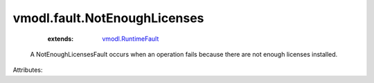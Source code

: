.. _vmodl.RuntimeFault: ../../vmodl/RuntimeFault.rst


vmodl.fault.NotEnoughLicenses
=============================
    :extends:

        `vmodl.RuntimeFault`_

  A NotEnoughLicensesFault occurs when an operation fails because there are not enough licenses installed.

Attributes:




